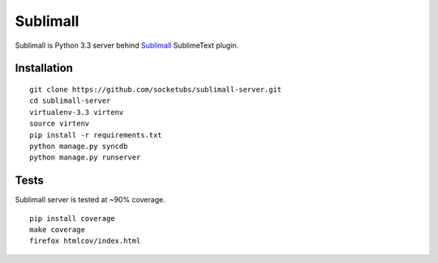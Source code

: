 Sublimall
=========

.. image:: https://coveralls.io/repos/socketubs/sublimall-server/badge.png
  :target: https://coveralls.io/r/socketubs/sublimall-server

.. image:: https://badges.gitter.im/socketubs/Sublimall.png
  :target: https://gitter.im/socketubs/Sublimall

Sublimall is Python 3.3 server behind Sublimall_ SublimeText plugin.

Installation
~~~~~~~~~~~~

::

    git clone https://github.com/socketubs/sublimall-server.git
    cd sublimall-server
    virtualenv-3.3 virtenv
    source virtenv
    pip install -r requirements.txt
    python manage.py syncdb
    python manage.py runserver


Tests
~~~~~

Sublimall server is tested at ~90% coverage.

::

    pip install coverage
    make coverage
    firefox htmlcov/index.html

.. _Sublimall: https://github.com/socketubs/Sublimall
